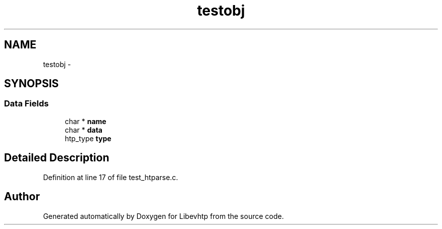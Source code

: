 .TH "testobj" 3 "Thu May 21 2015" "Version 1.2.10-dev" "Libevhtp" \" -*- nroff -*-
.ad l
.nh
.SH NAME
testobj \- 
.SH SYNOPSIS
.br
.PP
.SS "Data Fields"

.in +1c
.ti -1c
.RI "char * \fBname\fP"
.br
.ti -1c
.RI "char * \fBdata\fP"
.br
.ti -1c
.RI "htp_type \fBtype\fP"
.br
.in -1c
.SH "Detailed Description"
.PP 
Definition at line 17 of file test_htparse\&.c\&.

.SH "Author"
.PP 
Generated automatically by Doxygen for Libevhtp from the source code\&.
